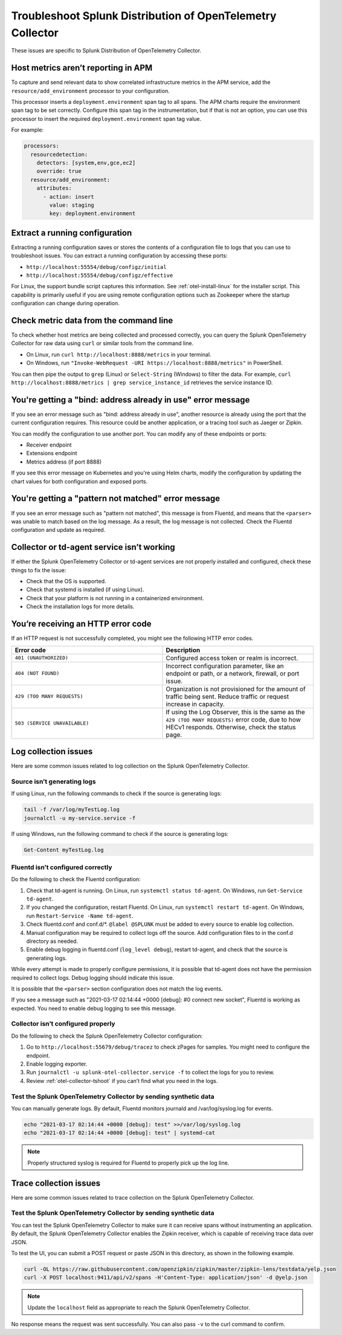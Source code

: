 .. _otel-splunk-collector-tshoot:

****************************************************************
Troubleshoot Splunk Distribution of OpenTelemetry Collector
****************************************************************

.. meta::
      :description: Describes known issues when using Splunk Distribution of OpenTelemetry Collector.

These issues are specific to Splunk Distribution of OpenTelemetry Collector.

Host metrics aren’t reporting in APM
-----------------------------------------------

To capture and send relevant data to show correlated infrastructure metrics in the APM service, add the ``resource/add_environment`` processor to your configuration.

This processor inserts a ``deployment.environment`` span tag to all spans. The APM charts require the environment span tag to be set correctly. Configure this span tag in the instrumentation, but if that is not an option, you can use this processor to insert the required ``deployment.environment`` span tag value.

For example:

.. code-block:: yaml

    processors:
      resourcedetection:
        detectors: [system,env,gce,ec2]
        override: true
      resource/add_environment:
        attributes:
          - action: insert
            value: staging
            key: deployment.environment

Extract a running configuration
-------------------------------------------------
Extracting a running configuration saves or stores the contents of a configuration file to logs that you can use to troubleshoot issues. You can extract a running configuration by accessing these ports:

* ``http://localhost:55554/debug/configz/initial``
* ``http://localhost:55554/debug/configz/effective``

For Linux, the support bundle script captures this information. See :ref:`otel-install-linux` for the installer script. This capability is primarily useful if you are using remote configuration options such as Zookeeper where the startup configuration can change during operation.

Check metric data from the command line
----------------------------------------------------------------

To check whether host metrics are being collected and processed correctly, you can query the Splunk OpenTelemetry Collector for raw data using ``curl`` or similar tools from the command line.

- On Linux, run ``curl http://localhost:8888/metrics`` in your terminal.
- On Windows, run ``"Invoke-WebRequest -URI https://localhost:8888/metrics"`` in PowerShell.

You can then pipe the output to ``grep`` (Linux) or ``Select-String`` (Windows) to filter the data. For example, ``curl http://localhost:8888/metrics | grep service_instance_id`` retrieves the service instance ID.

You're getting a "bind: address already in use" error message
----------------------------------------------------------------

If you see an error message such as "bind: address already in use", another resource is already using the port that the current configuration requires. This resource could be another application, or a tracing tool such as Jaeger or Zipkin.

You can modify the configuration to use another port. You can modify any of these endpoints or ports:

* Receiver endpoint
* Extensions endpoint
* Metrics address (if port 8888)

If you see this error message on Kubernetes and you're using Helm charts, modify the configuration by updating the chart values for both configuration and exposed ports.

You're getting a "pattern not matched" error message
--------------------------------------------------------

If you see an error message such as "pattern not matched", this message is from Fluentd, and means that the ``<parser>`` was unable to match based on the log message. As a result, the log message is not collected. Check the Fluentd configuration and update as required.

Collector or td-agent service isn’t working
-----------------------------------------------

If either the Splunk OpenTelemetry Collector or td-agent services are not properly installed and configured, check these things to fix the issue:

* Check that the OS is supported.
* Check that systemd is installed (if using Linux).
* Check that your platform is not running in a containerized environment.
* Check the installation logs for more details.

You’re receiving an HTTP error code
--------------------------------------

If an HTTP request is not successfully completed, you might see the following HTTP error codes.

.. list-table::
   :widths: 50 50
   :header-rows: 1

   * - Error code
     - Description
   * - ``401 (UNAUTHORIZED)``
     - Configured access token or realm is incorrect.
   * - ``404 (NOT FOUND)``
     - Incorrect configuration parameter, like an endpoint or path, or a network, firewall, or port issue.
   * - ``429 (TOO MANY REQUESTS)``
     - Organization is not provisioned for the amount of traffic being sent. Reduce traffic or request increase in capacity.
   * - ``503 (SERVICE UNAVAILABLE)``
     - If using the Log Observer, this is the same as the ``429 (TOO MANY REQUESTS)`` error code, due to how HECv1 responds. Otherwise, check the status page.

Log collection issues
---------------------------------

Here are some common issues related to log collection on the Splunk OpenTelemetry Collector.

Source isn’t generating logs
^^^^^^^^^^^^^^^^^^^^^^^^^^^^^^^^^^^

If using Linux, run the following commands to check if the source is generating logs:

.. code-block:: bash

   tail -f /var/log/myTestLog.log
   journalctl -u my-service.service -f


If using Windows, run the following command to check if the source is generating logs:

.. code-block:: shell

   Get-Content myTestLog.log 

Fluentd isn’t configured correctly
^^^^^^^^^^^^^^^^^^^^^^^^^^^^^^^^^^^

Do the following to check the Fluentd configuration:

#. Check that td-agent is running. On Linux, run ``systemctl status td-agent``. On Windows, run ``Get-Service td-agent``.
#. If you changed the configuration, restart Fluentd. On Linux, run ``systemctl restart td-agent``. On Windows, run ``Restart-Service -Name td-agent``.
#. Check fluentd.conf and conf.d/\*. ``@label @SPLUNK`` must be added to every source to enable log collection.
#. Manual configuration may be required to collect logs off the source. Add configuration files to in the conf.d directory as needed.
#. Enable debug logging in fluentd.conf (``log_level debug``), restart td-agent, and check that the source is generating logs.

While every attempt is made to properly configure permissions, it is possible that td-agent does not have the permission required to collect logs. Debug logging should indicate this issue.

It is possible that the ``<parser>`` section configuration does not match the log events.

If you see a message such as "2021-03-17 02:14:44 +0000 [debug]: #0 connect new socket", Fluentd is working as expected. You need to enable debug logging to see this message.

Collector isn’t configured properly
^^^^^^^^^^^^^^^^^^^^^^^^^^^^^^^^^^^^^^^^^

Do the following to check the Splunk OpenTelemetry Collector configuration:

#. Go to ``http://localhost:55679/debug/tracez`` to check zPages for samples. You might need to configure the endpoint.
#. Enable logging exporter.
#. Run ``journalctl -u splunk-otel-collector.service -f`` to collect the logs for you to review.
#. Review :ref:`otel-collector-tshoot` if you can’t find what you need in the logs.

Test the Splunk OpenTelemetry Collector by sending synthetic data
^^^^^^^^^^^^^^^^^^^^^^^^^^^^^^^^^^^^^^^^^^^^^^^^^^^^^^^^^^^^^^^^^^
You can manually generate logs. By default, Fluentd monitors journald and /var/log/syslog.log for events.

.. code-block:: bash

   echo "2021-03-17 02:14:44 +0000 [debug]: test" >>/var/log/syslog.log
   echo "2021-03-17 02:14:44 +0000 [debug]: test" | systemd-cat

.. note::

   Properly structured syslog is required for Fluentd to properly pick up the log line.

Trace collection issues
-----------------------------------

Here are some common issues related to trace collection on the Splunk OpenTelemetry Collector.

Test the Splunk OpenTelemetry Collector by sending synthetic data
^^^^^^^^^^^^^^^^^^^^^^^^^^^^^^^^^^^^^^^^^^^^^^^^^^^^^^^^^^^^^^^^^^

You can test the Splunk OpenTelemetry Collector to make sure it can receive spans without instrumenting an application. By default, the Splunk OpenTelemetry Collector enables the Zipkin receiver, which is capable of receiving trace data over JSON.

To test the UI, you can submit a POST request or paste JSON in this directory, as shown in the following example.

.. code-block:: bash

   curl -OL https://raw.githubusercontent.com/openzipkin/zipkin/master/zipkin-lens/testdata/yelp.json
   curl -X POST localhost:9411/api/v2/spans -H'Content-Type: application/json' -d @yelp.json

.. note::

   Update the ``localhost`` field as appropriate to reach the Splunk OpenTelemetry Collector.

No response means the request was sent successfully. You can also pass ``-v`` to the curl command to confirm.
